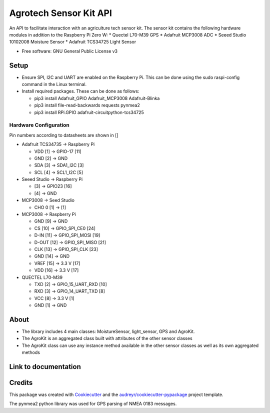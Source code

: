 =======================
Agrotech Sensor Kit API
=======================


An API to facilitate interaction with an agriculture tech sensor kit. The sensor kit
contains the following hardware modules in addition to the Raspberry Pi Zero W:
* Quectel L70-M39 GPS
* Adafruit MCP3008 ADC
* Seeed Studio 10102008 Moisture Sensor
* Adafruit TCS34725 Light Sensor


* Free software: GNU General Public License v3

Setup
-------
* Ensure SPI, I2C and UART are enabled on the Raspberry Pi. This can be done using the sudo raspi-config command in the Linux terminal.
* Install required packages. These can be done as follows:

  * pip3 install Adafruit_GPIO  Adafruit_MCP3008 Adafruit-Blinka
  * pip3 install file-read-backwards requests pynmea2
  * pip3 install RPi.GPIO adafruit-circuitpython-tcs34725

Hardware Configuration
=======================

Pin numbers according to datasheets are shown in []

* Adafruit TCS34735 -> Raspberry Pi

  * VDD [1] ->                     GPIO-17 [11]
  * GND [2] ->                     GND
  * SDA [3] ->                     SDA1_I2C [3]
  * SCL [4] ->                     SCL1_I2C [5]

* Seeed Studio -> Raspberry Pi

  * [3] -> GPIO23 [16]
  * [4] -> GND
* MCP3008 -> Seed Studio

  * CHO 0 [1] -> [1]
* MCP3008 -> Raspberry Pi

  * GND [9]  ->                    GND
  * CS [10]  ->                    GPIO_SPI_CE0 [24]
  * D-IN [11]  ->                  GPIO_SPI_MOSI [19]
  * D-OUT [12] ->                 GPIO_SPI_MISO [21]
  * CLK [13]  ->                   GPIO_SPI_CLK [23]
  * GND [14]  ->                  GND
  * VREF [15]  ->                  3.3 V [17]
  * VDD [16]   ->                  3.3 V [17]

* QUECTEL L70-M39

  * TXD [2]  ->                    GPIO_15_UART_RXD [10]
  * RXD [3]    ->                  GPIO_14_UART_TXD [8]
  * VCC [8]    ->                  3.3 V [1]
  * GND [1]      ->                GND



About
--------

* The library includes 4 main classes: MoistureSensor, light_sensor, GPS and AgroKit.
* The AgroKit is an aggregated class built with attributes of the other sensor classes
* The AgroKit class can use any instance method available in the other sensor classes as well as its own aggregated methods

Link to documentation
----------------------



Credits
-------

This package was created with Cookiecutter_ and the `audreyr/cookiecutter-pypackage`_ project template.

.. _Cookiecutter: https://github.com/audreyr/cookiecutter
.. _`audreyr/cookiecutter-pypackage`: https://github.com/audreyr/cookiecutter-pypackage

The pynmea2 python library was used for GPS parsing of NMEA 0183 messages.
